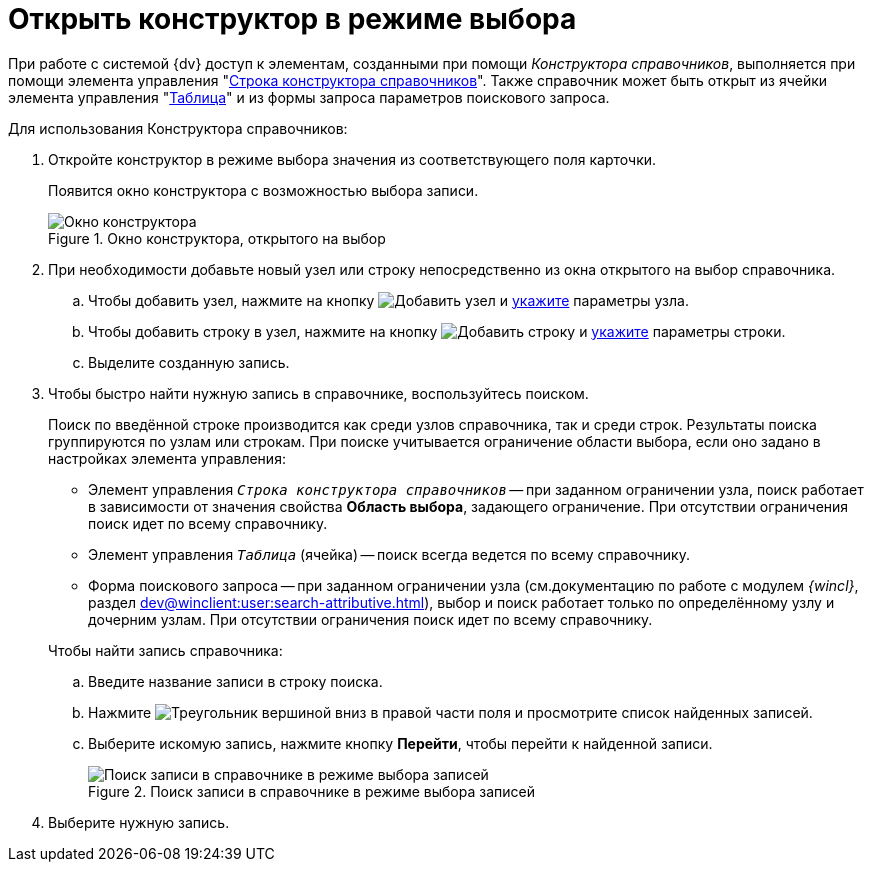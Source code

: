 = Открыть конструктор в режиме выбора

При работе с системой {dv} доступ к элементам, созданными при помощи _Конструктора справочников_, выполняется при помощи элемента управления "xref:layouts/std-ctrl/directory-designer-row.adoc[Строка конструктора справочников]". Также справочник может быть открыт из ячейки элемента управления "xref:layouts/std-ctrl/table.adoc[Таблица]" и из формы запроса параметров поискового запроса.

.Для использования Конструктора справочников:
. Откройте конструктор в режиме выбора значения из соответствующего поля карточки.
+
Появится окно конструктора с возможностью выбора записи.
+
.Окно конструктора, открытого на выбор
image::directory-designer-selection.png[Окно конструктора, открытого на выбор]
+
. При необходимости добавьте новый узел или строку непосредственно из окна открытого на выбор справочника.
+
.. Чтобы добавить узел, нажмите на кнопку image:buttons/add-node.png[Добавить узел] и xref:directories/node-add.adoc[укажите] параметры узла.
.. Чтобы добавить строку в узел, нажмите на кнопку image:buttons/add-line.png[Добавить строку] и xref:directories/line-add.adoc[укажите] параметры строки.
.. Выделите созданную запись.
+
. Чтобы быстро найти нужную запись в справочнике, воспользуйтесь поиском.
+
Поиск по введённой строке производится как среди узлов справочника, так и среди строк. Результаты поиска группируются по узлам или строкам. При поиске учитывается ограничение области выбора, если оно задано в настройках элемента управления:
+
--
* Элемент управления `_Строка конструктора справочников_` -- при заданном ограничении узла, поиск работает в зависимости от значения свойства *Область выбора*, задающего ограничение. При отсутствии ограничения поиск идет по всему справочнику.
* Элемент управления `_Таблица_` (ячейка) -- поиск всегда ведется по всему справочнику.
* Форма поискового запроса -- при заданном ограничении узла (см.документацию по работе с модулем _{wincl}_, раздел xref:dev@winclient:user:search-attributive.adoc[]), выбор и поиск работает только по определённому узлу и дочерним узлам. При отсутствии ограничения поиск идет по всему справочнику.
--
+
.Чтобы найти запись справочника:
.. Введите название записи в строку поиска.
.. Нажмите image:buttons/triangle-down.png[Треугольник вершиной вниз] в правой части поля и просмотрите список найденных записей.
.. Выберите искомую запись, нажмите кнопку *Перейти*, чтобы перейти к найденной записи.
+
.Поиск записи в справочнике в режиме выбора записей
image::selection-search.png[Поиск записи в справочнике в режиме выбора записей]
+
. Выберите нужную запись.
